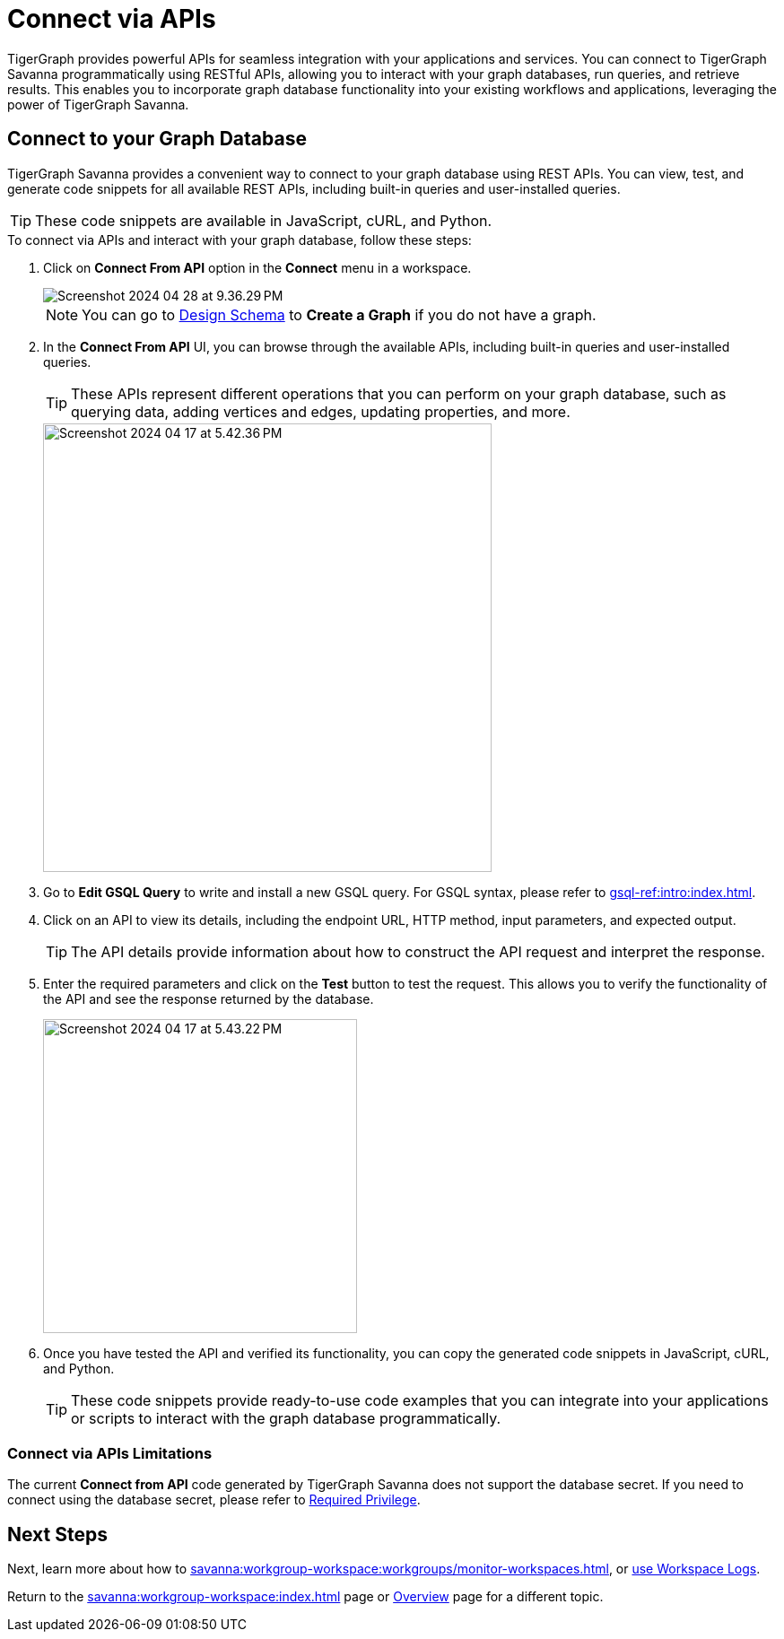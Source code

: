 = Connect via APIs
:experimental:

TigerGraph provides powerful APIs for seamless integration with your applications and services.
You can connect to TigerGraph Savanna programmatically using RESTful APIs, allowing you to interact with your graph databases, run queries, and retrieve results.
This enables you to incorporate graph database functionality into your existing workflows and applications, leveraging the power of TigerGraph Savanna.

== Connect to your Graph Database
TigerGraph Savanna provides a convenient way to connect to your graph database using REST APIs.
You can view, test, and generate code snippets for all available REST APIs, including built-in queries and user-installed queries.


[TIP]
====
These code snippets are available in JavaScript, cURL, and Python.
====

.To connect via APIs and interact with your graph database, follow these steps:
. Click on btn:[Connect From API] option in the btn:[Connect] menu in a workspace.
+
image::Screenshot 2024-04-28 at 9.36.29 PM.png[]
+
[NOTE]
====
You can go to xref:savanna:graph-development:design-schema/index.adoc[Design Schema] to btn:[Create a Graph] if you do not have a graph.
====
+
//image::Screenshot 2024-04-17 at 5.41.55 PM.png[width="250"]
//+
. In the btn:[Connect From API] UI, you can browse through the available APIs, including built-in queries and user-installed queries.
+
[TIP]
====
These APIs represent different operations that you can perform on your graph database, such as querying data, adding vertices and edges, updating properties, and more.
====
+
image::Screenshot 2024-04-17 at 5.42.36 PM.png[width="500"]

. Go to btn:[Edit GSQL Query] to write and install a new GSQL query.
For GSQL syntax, please refer to xref:gsql-ref:intro:index.adoc[].

. Click on an API to view its details, including the endpoint URL, HTTP method, input parameters, and expected output.
+
[TIP]
====
The API details provide information about how to construct the API request and interpret the response.
====
+
. Enter the required parameters and click on the btn:[Test] button to test the request. This allows you to verify the functionality of the API and see the response returned by the database.
+
image::Screenshot 2024-04-17 at 5.43.22 PM.png[width="350"]

. Once you have tested the API and verified its functionality, you can copy the generated code snippets in JavaScript, cURL, and Python.
+
[TIP]
====
These code snippets provide ready-to-use code examples that you can integrate into your applications or scripts to interact with the graph database programmatically.
====

=== Connect via APIs Limitations

The current btn:[Connect from API] code generated by TigerGraph Savanna does not support the database secret.
If you need to connect using the database secret, please refer to xref:tigergraph-server:user-access:user-credentials.adoc#_required_privilege[Required Privilege].

== Next Steps

Next, learn more about how to xref:savanna:workgroup-workspace:workgroups/monitor-workspaces.adoc[], or xref:savanna:workgroup-workspace:workgroups/workspace-logs.adoc[use Workspace Logs].

Return to the xref:savanna:workgroup-workspace:index.adoc[] page or xref:savanna:overview:index.adoc[Overview] page for a different topic.
